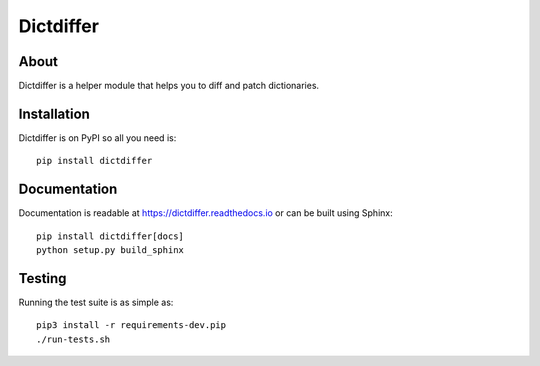 ============
 Dictdiffer
============

.. image:: https://github.com/inveniosoftware/dictdiffer/workflows/CI/badge.svg
        :target: https://github.com/inveniosoftware/dictdiffer/actions

.. image:: https://img.shields.io/coveralls/inveniosoftware/dictdiffer.svg
        :target: https://coveralls.io/r/inveniosoftware/dictdiffer

.. image:: https://img.shields.io/github/tag/inveniosoftware/dictdiffer.svg
        :target: https://github.com/inveniosoftware/dictdiffer/releases

.. image:: https://img.shields.io/pypi/dm/dictdiffer.svg
        :target: https://pypi.python.org/pypi/dictdiffer

.. image:: https://img.shields.io/github/license/inveniosoftware/dictdiffer.svg
        :target: https://github.com/inveniosoftware/dictdiffer/blob/master/LICENSE

About
=====

Dictdiffer is a helper module that helps you to diff and patch
dictionaries.


Installation
============

Dictdiffer is on PyPI so all you need is: ::

    pip install dictdiffer


Documentation
=============

Documentation is readable at https://dictdiffer.readthedocs.io or can be
built using Sphinx: ::

    pip install dictdiffer[docs]
    python setup.py build_sphinx


Testing
=======

Running the test suite is as simple as: ::

    pip3 install -r requirements-dev.pip
    ./run-tests.sh
